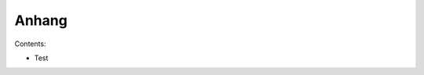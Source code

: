 .. selflinux documentation master file, created by
   sphinx-quickstart on Wed Dec 23 13:39:08 2015.
   You can adapt this file completely to your liking, but it should at least
   contain the root `toctree` directive.

Anhang
======

Contents:

* Test



